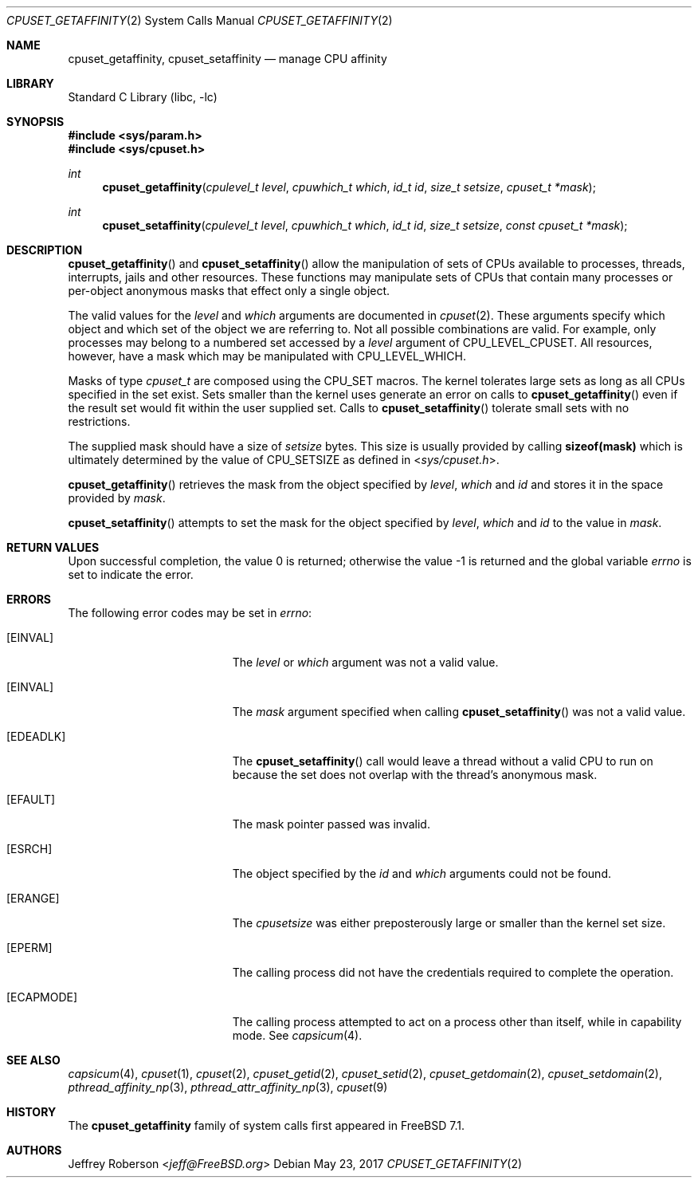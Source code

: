 .\" Copyright (c) 2008 Christian Brueffer
.\" Copyright (c) 2008 Jeffrey Roberson
.\" All rights reserved.
.\"
.\" Redistribution and use in source and binary forms, with or without
.\" modification, are permitted provided that the following conditions
.\" are met:
.\" 1. Redistributions of source code must retain the above copyright
.\"    notice, this list of conditions and the following disclaimer.
.\" 2. Redistributions in binary form must reproduce the above copyright
.\"    notice, this list of conditions and the following disclaimer in the
.\"    documentation and/or other materials provided with the distribution.
.\"
.\" THIS SOFTWARE IS PROVIDED BY THE AUTHOR AND CONTRIBUTORS ``AS IS'' AND
.\" ANY EXPRESS OR IMPLIED WARRANTIES, INCLUDING, BUT NOT LIMITED TO, THE
.\" IMPLIED WARRANTIES OF MERCHANTABILITY AND FITNESS FOR A PARTICULAR PURPOSE
.\" ARE DISCLAIMED.  IN NO EVENT SHALL THE AUTHOR OR CONTRIBUTORS BE LIABLE
.\" FOR ANY DIRECT, INDIRECT, INCIDENTAL, SPECIAL, EXEMPLARY, OR CONSEQUENTIAL
.\" DAMAGES (INCLUDING, BUT NOT LIMITED TO, PROCUREMENT OF SUBSTITUTE GOODS
.\" OR SERVICES; LOSS OF USE, DATA, OR PROFITS; OR BUSINESS INTERRUPTION)
.\" HOWEVER CAUSED AND ON ANY THEORY OF LIABILITY, WHETHER IN CONTRACT, STRICT
.\" LIABILITY, OR TORT (INCLUDING NEGLIGENCE OR OTHERWISE) ARISING IN ANY WAY
.\" OUT OF THE USE OF THIS SOFTWARE, EVEN IF ADVISED OF THE POSSIBILITY OF
.\" SUCH DAMAGE.
.\"
.\" $FreeBSD: releng/12.0/lib/libc/sys/cpuset_getaffinity.2 331508 2018-03-24 23:58:44Z jeff $
.\"
.Dd May 23, 2017
.Dt CPUSET_GETAFFINITY 2
.Os
.Sh NAME
.Nm cpuset_getaffinity ,
.Nm cpuset_setaffinity
.Nd manage CPU affinity
.Sh LIBRARY
.Lb libc
.Sh SYNOPSIS
.In sys/param.h
.In sys/cpuset.h
.Ft int
.Fn cpuset_getaffinity "cpulevel_t level" "cpuwhich_t which" "id_t id" "size_t setsize" "cpuset_t *mask"
.Ft int
.Fn cpuset_setaffinity "cpulevel_t level" "cpuwhich_t which" "id_t id" "size_t setsize" "const cpuset_t *mask"
.Sh DESCRIPTION
.Fn cpuset_getaffinity
and
.Fn cpuset_setaffinity
allow the manipulation of sets of CPUs available to processes, threads,
interrupts, jails and other resources.
These functions may manipulate sets of CPUs that contain many processes
or per-object anonymous masks that effect only a single object.
.Pp
The valid values for the
.Fa level
and
.Fa which
arguments are documented in
.Xr cpuset 2 .
These arguments specify which object and which set of the object we are
referring to.
Not all possible combinations are valid.
For example, only processes may belong to a numbered set accessed by a
.Fa level
argument of
.Dv CPU_LEVEL_CPUSET .
All resources, however, have a mask which may be manipulated with
.Dv CPU_LEVEL_WHICH .
.Pp
Masks of type
.Ft cpuset_t
are composed using the
.Dv CPU_SET
macros.
The kernel tolerates large sets as long as all CPUs specified
in the set exist.
Sets smaller than the kernel uses generate an error on calls to
.Fn cpuset_getaffinity
even if the result set would fit within the user supplied set.
Calls to
.Fn cpuset_setaffinity
tolerate small sets with no restrictions.
.Pp
The supplied mask should have a size of
.Fa setsize
bytes.
This size is usually provided by calling
.Li sizeof(mask)
which is ultimately determined by the value of
.Dv CPU_SETSIZE
as defined in
.In sys/cpuset.h .
.Pp
.Fn cpuset_getaffinity
retrieves the
mask from the object specified by
.Fa level ,
.Fa which
and
.Fa id
and stores it in the space provided by
.Fa mask .
.Pp
.Fn cpuset_setaffinity
attempts to set the mask for the object specified by
.Fa level ,
.Fa which
and
.Fa id
to the value in
.Fa mask .
.Sh RETURN VALUES
.Rv -std
.Sh ERRORS
The following error codes may be set in
.Va errno :
.Bl -tag -width Er
.\" When changing this list, consider updating share/man/man3/pthread_create.3,
.\" since that function can return any of these errors.
.It Bq Er EINVAL
The
.Fa level
or
.Fa which
argument was not a valid value.
.It Bq Er EINVAL
The
.Fa mask
argument specified when calling
.Fn cpuset_setaffinity
was not a valid value.
.It Bq Er EDEADLK
The
.Fn cpuset_setaffinity
call would leave a thread without a valid CPU to run on because the set
does not overlap with the thread's anonymous mask.
.It Bq Er EFAULT
The mask pointer passed was invalid.
.It Bq Er ESRCH
The object specified by the
.Fa id
and
.Fa which
arguments could not be found.
.It Bq Er ERANGE
The
.Fa cpusetsize
was either preposterously large or smaller than the kernel set size.
.It Bq Er EPERM
The calling process did not have the credentials required to complete the
operation.
.It Bq Er ECAPMODE
The calling process attempted to act on a process other than itself, while 
in capability mode.
See
.Xr capsicum 4 .
.El
.Sh SEE ALSO
.Xr capsicum 4 ,
.Xr cpuset 1 ,
.Xr cpuset 2 ,
.Xr cpuset_getid 2 ,
.Xr cpuset_setid 2 ,
.Xr cpuset_getdomain 2 ,
.Xr cpuset_setdomain 2 ,
.Xr pthread_affinity_np 3 ,
.Xr pthread_attr_affinity_np 3 ,
.Xr cpuset 9
.Sh HISTORY
The
.Nm
family of system calls first appeared in
.Fx 7.1 .
.Sh AUTHORS
.An Jeffrey Roberson Aq Mt jeff@FreeBSD.org
